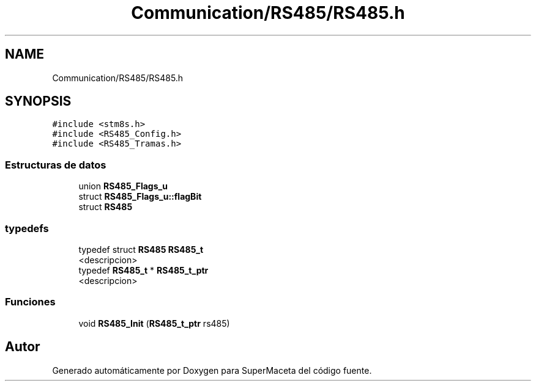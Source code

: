 .TH "Communication/RS485/RS485.h" 3 "Jueves, 23 de Septiembre de 2021" "Version 1" "SuperMaceta" \" -*- nroff -*-
.ad l
.nh
.SH NAME
Communication/RS485/RS485.h
.SH SYNOPSIS
.br
.PP
\fC#include <stm8s\&.h>\fP
.br
\fC#include <RS485_Config\&.h>\fP
.br
\fC#include <RS485_Tramas\&.h>\fP
.br

.SS "Estructuras de datos"

.in +1c
.ti -1c
.RI "union \fBRS485_Flags_u\fP"
.br
.ti -1c
.RI "struct \fBRS485_Flags_u::flagBit\fP"
.br
.ti -1c
.RI "struct \fBRS485\fP"
.br
.in -1c
.SS "typedefs"

.in +1c
.ti -1c
.RI "typedef struct \fBRS485\fP \fBRS485_t\fP"
.br
.RI "<descripcion> "
.ti -1c
.RI "typedef \fBRS485_t\fP * \fBRS485_t_ptr\fP"
.br
.RI "<descripcion> "
.in -1c
.SS "Funciones"

.in +1c
.ti -1c
.RI "void \fBRS485_Init\fP (\fBRS485_t_ptr\fP rs485)"
.br
.in -1c
.SH "Autor"
.PP 
Generado automáticamente por Doxygen para SuperMaceta del código fuente\&.
